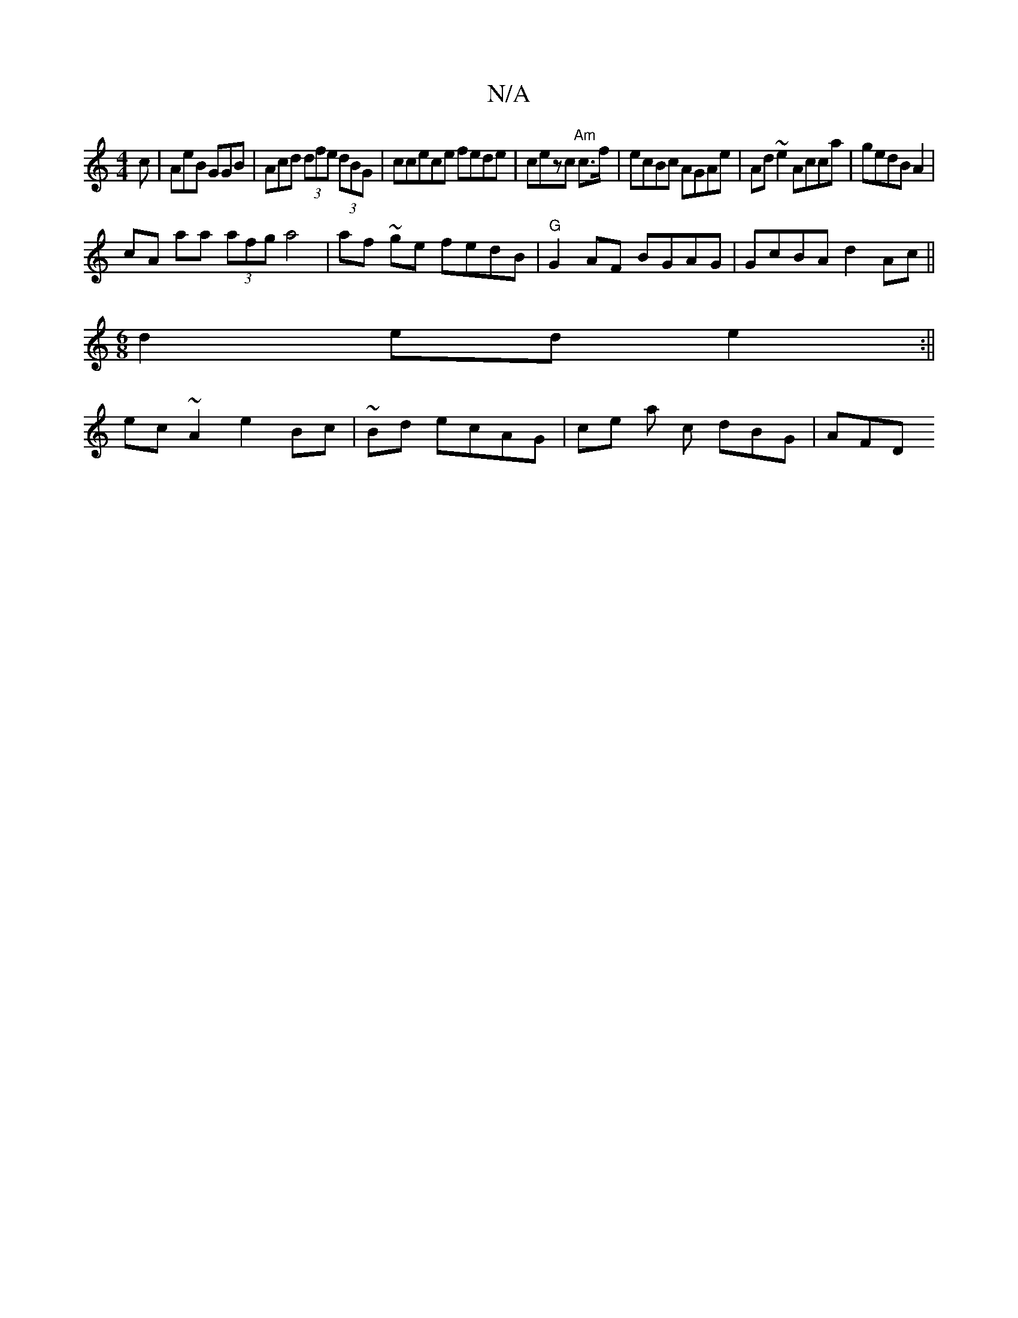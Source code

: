 X:1
T:N/A
M:4/4
R:N/A
K:Cmajor
,2 c |AeB GGB|Acd (3dfe (3dBG | ccece fede | cezc "Am"c3/2f/ |ecBc AGAe|Ad~e2 Acca|gedB A2 |
cA aa (3afg a4|af ~ge fedB|"G"G2AF BGAG|GcBA d2Ac||
[M:6/8
d2ed e2:||
ec~A2 e2Bc|~Bd ecAG | ce a c dBG|AFD 